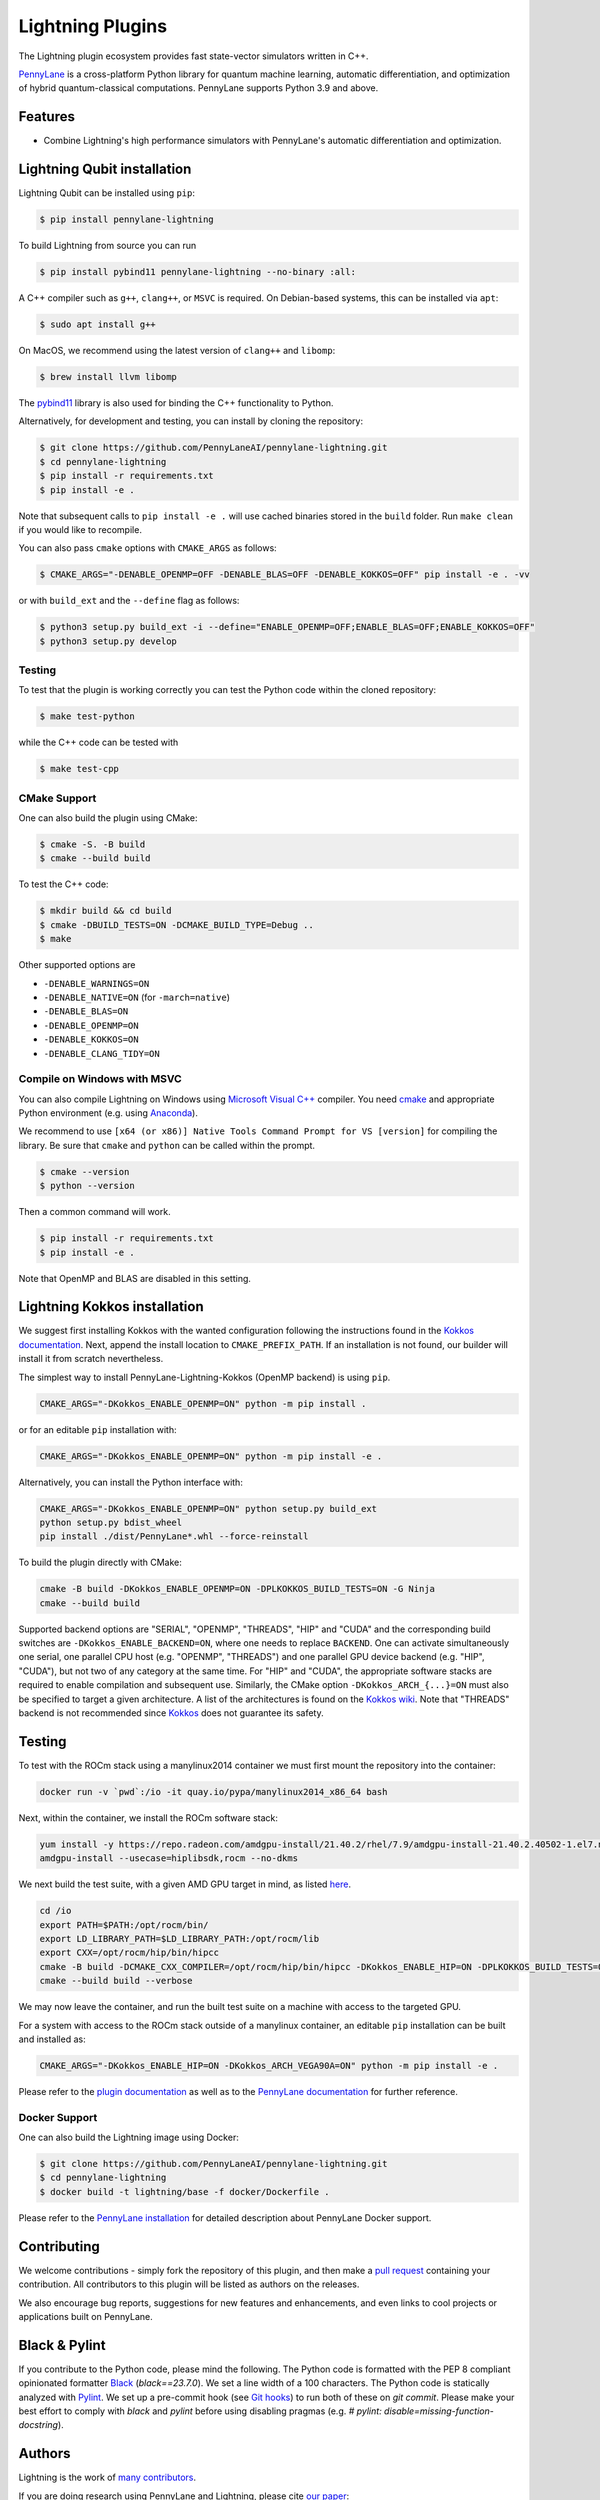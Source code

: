Lightning Plugins
#################

.. image:: https://img.shields.io/github/actions/workflow/status/PennyLaneAI/pennylane-lightning/tests_linux.yml?branch=master&label=Test%20%28Linux%29&style=flat-square
    :alt: Linux x86_64 tests (branch)
    :target: https://github.com/PennyLaneAI/pennylane-lightning/actions/workflows/tests_linux.yml

.. image:: https://img.shields.io/github/actions/workflow/status/PennyLaneAI/pennylane-lightning/tests_windows.yml?branch=master&label=Test%20%28Windows%29&style=flat-square
    :alt: Windows tests (branch)
    :target: https://github.com/PennyLaneAI/pennylane-lightning/actions/workflows/tests_windows.yml

.. image:: https://img.shields.io/github/actions/workflow/status/PennyLaneAI/pennylane-lightning/.github/workflows/wheel_linux_x86_64.yml?branch=master&logo=github&style=flat-square
    :alt: Linux x86_64 wheel builds (branch)
    :target: https://github.com/PennyLaneAI/pennylane-lightning/actions/workflows/wheel_linux_x86_64.yml?query=branch%3Amaster++

.. image:: https://img.shields.io/codecov/c/github/PennyLaneAI/pennylane-lightning/master.svg?logo=codecov&style=flat-square
    :alt: Codecov coverage
    :target: https://codecov.io/gh/PennyLaneAI/pennylane-lightning

.. image:: https://img.shields.io/codefactor/grade/github/PennyLaneAI/pennylane-lightning/master?logo=codefactor&style=flat-square
    :alt: CodeFactor Grade
    :target: https://www.codefactor.io/repository/github/pennylaneai/pennylane-lightning

.. image:: https://readthedocs.com/projects/xanaduai-pennylane-lightning/badge/?version=latest&style=flat-square
    :alt: Read the Docs
    :target: https://docs.pennylane.ai/projects/lightning

.. image:: https://img.shields.io/pypi/v/PennyLane-Lightning.svg?style=flat-square
    :alt: PyPI
    :target: https://pypi.org/project/PennyLane-Lightning

.. image:: https://img.shields.io/pypi/pyversions/PennyLane-Lightning.svg?style=flat-square
    :alt: PyPI - Python Version
    :target: https://pypi.org/project/PennyLane-Lightning

.. header-start-inclusion-marker-do-not-remove

The Lightning plugin ecosystem provides fast state-vector simulators written in C++.

`PennyLane <https://docs.pennylane.ai>`_ is a cross-platform Python library for quantum machine
learning, automatic differentiation, and optimization of hybrid quantum-classical computations.
PennyLane supports Python 3.9 and above.

.. header-end-inclusion-marker-do-not-remove


Features
========

* Combine Lightning's high performance simulators with PennyLane's
  automatic differentiation and optimization.

.. installation_LQubit-start-inclusion-marker-do-not-remove


Lightning Qubit installation
============================

Lightning Qubit can be installed using ``pip``:

.. code-block:: console

    $ pip install pennylane-lightning

To build Lightning from source you can run

.. code-block:: console

    $ pip install pybind11 pennylane-lightning --no-binary :all:

A C++ compiler such as ``g++``, ``clang++``, or ``MSVC`` is required.
On Debian-based systems, this can be installed via ``apt``:

.. code-block:: console

    $ sudo apt install g++

On MacOS, we recommend using the latest version of ``clang++`` and ``libomp``:

.. code-block:: console

    $ brew install llvm libomp

The `pybind11 <https://pybind11.readthedocs.io/en/stable/>`_ library is also used for binding the
C++ functionality to Python.

Alternatively, for development and testing, you can install by cloning the repository:

.. code-block:: console

    $ git clone https://github.com/PennyLaneAI/pennylane-lightning.git
    $ cd pennylane-lightning
    $ pip install -r requirements.txt
    $ pip install -e .

Note that subsequent calls to ``pip install -e .`` will use cached binaries stored in the
``build`` folder. Run ``make clean`` if you would like to recompile.

You can also pass ``cmake`` options with ``CMAKE_ARGS`` as follows:

.. code-block:: console

    $ CMAKE_ARGS="-DENABLE_OPENMP=OFF -DENABLE_BLAS=OFF -DENABLE_KOKKOS=OFF" pip install -e . -vv

or with ``build_ext`` and the ``--define`` flag as follows:

.. code-block:: console

    $ python3 setup.py build_ext -i --define="ENABLE_OPENMP=OFF;ENABLE_BLAS=OFF;ENABLE_KOKKOS=OFF"
    $ python3 setup.py develop


Testing
-------

To test that the plugin is working correctly you can test the Python code within the cloned
repository:

.. code-block:: console

    $ make test-python

while the C++ code can be tested with

.. code-block:: console

    $ make test-cpp


CMake Support
-------------

One can also build the plugin using CMake:

.. code-block:: console

    $ cmake -S. -B build
    $ cmake --build build

To test the C++ code:

.. code-block:: console

    $ mkdir build && cd build
    $ cmake -DBUILD_TESTS=ON -DCMAKE_BUILD_TYPE=Debug ..
    $ make

Other supported options are

- ``-DENABLE_WARNINGS=ON``
- ``-DENABLE_NATIVE=ON`` (for ``-march=native``)
- ``-DENABLE_BLAS=ON``
- ``-DENABLE_OPENMP=ON``
- ``-DENABLE_KOKKOS=ON``
- ``-DENABLE_CLANG_TIDY=ON``

Compile on Windows with MSVC
----------------------------

You can also compile Lightning on Windows using
`Microsoft Visual C++ <https://visualstudio.microsoft.com/vs/features/cplusplus/>`_ compiler.
You need `cmake <https://cmake.org/download/>`_ and appropriate Python environment
(e.g. using `Anaconda <https://www.anaconda.com/>`_).


We recommend to use ``[x64 (or x86)] Native Tools Command Prompt for VS [version]`` for compiling the library.
Be sure that ``cmake`` and ``python`` can be called within the prompt.


.. code-block:: console

    $ cmake --version
    $ python --version

Then a common command will work.

.. code-block:: console

    $ pip install -r requirements.txt
    $ pip install -e .

Note that OpenMP and BLAS are disabled in this setting.


.. installation_LQubit-end-inclusion-marker-do-not-remove


.. installation_LKokkos-start-inclusion-marker-do-not-remove

Lightning Kokkos installation
=============================

We suggest first installing Kokkos with the wanted configuration following the instructions found in the `Kokkos documentation <https://kokkos.github.io/kokkos-core-wiki/building.html>`_.
Next, append the install location to ``CMAKE_PREFIX_PATH``.
If an installation is not found, our builder will install it from scratch nevertheless.

The simplest way to install PennyLane-Lightning-Kokkos (OpenMP backend) is using ``pip``.

.. code-block:: console

   CMAKE_ARGS="-DKokkos_ENABLE_OPENMP=ON" python -m pip install .

or for an editable ``pip`` installation with:

.. code-block:: console

   CMAKE_ARGS="-DKokkos_ENABLE_OPENMP=ON" python -m pip install -e .

Alternatively, you can install the Python interface with:

.. code-block:: console

   CMAKE_ARGS="-DKokkos_ENABLE_OPENMP=ON" python setup.py build_ext
   python setup.py bdist_wheel
   pip install ./dist/PennyLane*.whl --force-reinstall

To build the plugin directly with CMake:

.. code-block:: console

   cmake -B build -DKokkos_ENABLE_OPENMP=ON -DPLKOKKOS_BUILD_TESTS=ON -G Ninja
   cmake --build build

Supported backend options are "SERIAL", "OPENMP", "THREADS", "HIP" and "CUDA" and the corresponding build switches are ``-DKokkos_ENABLE_BACKEND=ON``, where one needs to replace ``BACKEND``.
One can activate simultaneously one serial, one parallel CPU host (e.g. "OPENMP", "THREADS") and one parallel GPU device backend (e.g. "HIP", "CUDA"), but not two of any category at the same time.
For "HIP" and "CUDA", the appropriate software stacks are required to enable compilation and subsequent use.
Similarly, the CMake option ``-DKokkos_ARCH_{...}=ON`` must also be specified to target a given architecture.
A list of the architectures is found on the `Kokkos wiki <https://github.com/kokkos/kokkos/wiki/Macros#architectures>`_.
Note that "THREADS" backend is not recommended since `Kokkos <https://github.com/kokkos/kokkos-core-wiki/blob/17f08a6483937c26e14ec3c93a2aa40e4ce081ce/docs/source/ProgrammingGuide/Initialization.md?plain=1#L67>`_ does not guarantee its safety.


Testing
=======

To test with the ROCm stack using a manylinux2014 container we must first mount the repository into the container:

.. code-block:: console

    docker run -v `pwd`:/io -it quay.io/pypa/manylinux2014_x86_64 bash

Next, within the container, we install the ROCm software stack:

.. code-block:: console

    yum install -y https://repo.radeon.com/amdgpu-install/21.40.2/rhel/7.9/amdgpu-install-21.40.2.40502-1.el7.noarch.rpm
    amdgpu-install --usecase=hiplibsdk,rocm --no-dkms

We next build the test suite, with a given AMD GPU target in mind, as listed `here <https://github.com/kokkos/kokkos/blob/master/Makefile.kokkos>`_.

.. code-block:: console

    cd /io
    export PATH=$PATH:/opt/rocm/bin/
    export LD_LIBRARY_PATH=$LD_LIBRARY_PATH:/opt/rocm/lib
    export CXX=/opt/rocm/hip/bin/hipcc
    cmake -B build -DCMAKE_CXX_COMPILER=/opt/rocm/hip/bin/hipcc -DKokkos_ENABLE_HIP=ON -DPLKOKKOS_BUILD_TESTS=ON -DKokkos_ARCH_VEGA90A=ON
    cmake --build build --verbose

We may now leave the container, and run the built test suite on a machine with access to the targeted GPU.

For a system with access to the ROCm stack outside of a manylinux container, an editable ``pip`` installation can be built and installed as:

.. code-block:: console

   CMAKE_ARGS="-DKokkos_ENABLE_HIP=ON -DKokkos_ARCH_VEGA90A=ON" python -m pip install -e .

.. installation_LKokkos-end-inclusion-marker-do-not-remove

Please refer to the `plugin documentation <https://docs.pennylane.ai/projects/lightning/>`_ as
well as to the `PennyLane documentation <https://docs.pennylane.ai/>`_ for further reference.


Docker Support
--------------
One can also build the Lightning image using Docker:

.. code-block:: console

    $ git clone https://github.com/PennyLaneAI/pennylane-lightning.git
    $ cd pennylane-lightning
    $ docker build -t lightning/base -f docker/Dockerfile .

Please refer to the `PennyLane installation <https://docs.pennylane.ai/en/stable/development/guide/installation.html#installation>`_ for detailed description about PennyLane Docker support.


Contributing
============

We welcome contributions - simply fork the repository of this plugin, and then make a
`pull request <https://help.github.com/articles/about-pull-requests/>`_ containing your contribution.
All contributors to this plugin will be listed as authors on the releases.

We also encourage bug reports, suggestions for new features and enhancements, and even links to cool projects
or applications built on PennyLane.

Black & Pylint
==============

If you contribute to the Python code, please mind the following.
The Python code is formatted with the PEP 8 compliant opinionated formatter `Black <https://github.com/psf/black>`_ (`black==23.7.0`).
We set a line width of a 100 characters.
The Python code is statically analyzed with `Pylint <https://pylint.readthedocs.io/en/stable/>`_.
We set up a pre-commit hook (see `Git hooks <https://git-scm.com/docs/githooks>`_) to run both of these on `git commit`.
Please make your best effort to comply with `black` and `pylint` before using disabling pragmas (e.g. `# pylint: disable=missing-function-docstring`).


Authors
=======

Lightning is the work of `many contributors <https://github.com/PennyLaneAI/pennylane-lightning/graphs/contributors>`_.

If you are doing research using PennyLane and Lightning, please cite `our paper <https://arxiv.org/abs/1811.04968>`_:

    Ville Bergholm, Josh Izaac, Maria Schuld, Christian Gogolin, M. Sohaib Alam, Shahnawaz Ahmed,
    Juan Miguel Arrazola, Carsten Blank, Alain Delgado, Soran Jahangiri, Keri McKiernan, Johannes Jakob Meyer,
    Zeyue Niu, Antal Száva, and Nathan Killoran.
    *PennyLane: Automatic differentiation of hybrid quantum-classical computations.* 2018. arXiv:1811.04968

.. support-start-inclusion-marker-do-not-remove


Support
=======

- **Source Code:** https://github.com/PennyLaneAI/pennylane-lightning
- **Issue Tracker:** https://github.com/PennyLaneAI/pennylane-lightning/issues
- **PennyLane Forum:** https://discuss.pennylane.ai

If you are having issues, please let us know by posting the issue on our Github issue tracker, or
by asking a question in the forum.

.. support-end-inclusion-marker-do-not-remove
.. license-start-inclusion-marker-do-not-remove


License
=======

The PennyLane lightning plugin is **free** and **open source**, released under
the `Apache License, Version 2.0 <https://www.apache.org/licenses/LICENSE-2.0>`_.

.. license-end-inclusion-marker-do-not-remove
.. acknowledgements-start-inclusion-marker-do-not-remove

Acknowledgements
================

PennyLane Lightning makes use of the following libraries and tools, which are under their own respective licenses:

- **pybind11:** https://github.com/pybind/pybind11
- **Kokkos Core:** https://github.com/kokkos/kokkos

.. acknowledgements-end-inclusion-marker-do-not-remove